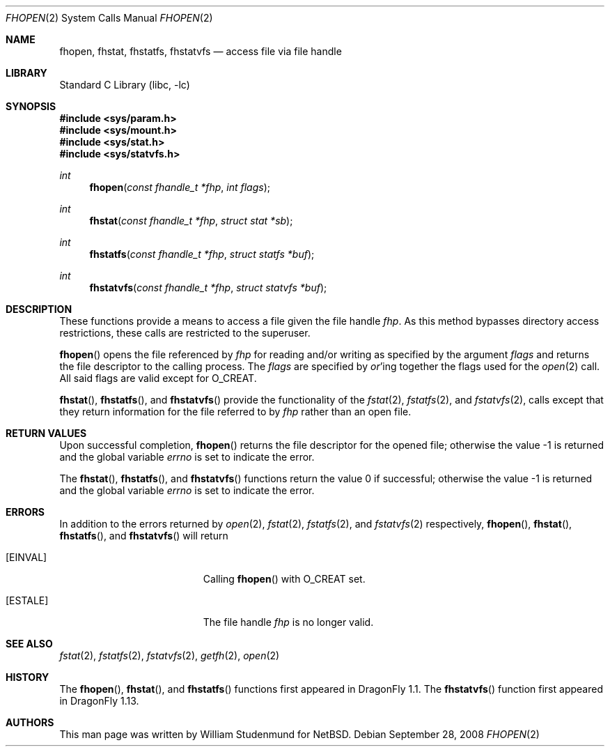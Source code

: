 .\"	$NetBSD: fhopen.2,v 1.1 1999/06/30 01:32:15 wrstuden Exp $
.\"	$FreeBSD: src/lib/libc/sys/fhopen.2,v 1.4.2.7 2002/12/29 16:35:34 schweikh Exp $
.\"	$DragonFly: src/lib/libc/sys/fhopen.2,v 1.3 2008/09/28 16:33:35 swildner Exp $
.\"
.\" Copyright (c) 1999 National Aeronautics & Space Administration
.\" All rights reserved.
.\"
.\" This software was written by William Studenmund of the
.\" Numerical Aerospace Simulation Facility, NASA Ames Research Center.
.\"
.\" Redistribution and use in source and binary forms, with or without
.\" modification, are permitted provided that the following conditions
.\" are met:
.\" 1. Redistributions of source code must retain the above copyright
.\"    notice, this list of conditions and the following disclaimer.
.\" 2. Redistributions in binary form must reproduce the above copyright
.\"    notice, this list of conditions and the following disclaimer in the
.\"    documentation and/or other materials provided with the distribution.
.\" 3. Neither the name of the National Aeronautics & Space Administration
.\"    nor the names of its contributors may be used to endorse or promote
.\"    products derived from this software without specific prior written
.\"    permission.
.\"
.\" THIS SOFTWARE IS PROVIDED BY THE NATIONAL AERONAUTICS & SPACE ADMINISTRATION
.\" ``AS IS'' AND ANY EXPRESS OR IMPLIED WARRANTIES, INCLUDING, BUT NOT LIMITED
.\" TO, THE IMPLIED WARRANTIES OF MERCHANTABILITY AND FITNESS FOR A PARTICULAR
.\" PURPOSE ARE DISCLAIMED.  IN NO EVENT SHALL THE ADMINISTRATION OR CONTRIB-
.\" UTORS BE LIABLE FOR ANY DIRECT, INDIRECT, INCIDENTAL, SPECIAL, EXEMPLARY,
.\" OR CONSEQUENTIAL DAMAGES (INCLUDING, BUT NOT LIMITED TO, PROCUREMENT OF
.\" SUBSTITUTE GOODS OR SERVICES; LOSS OF USE, DATA, OR PROFITS; OR BUSINESS
.\" INTERRUPTION) HOWEVER CAUSED AND ON ANY THEORY OF LIABILITY, WHETHER IN
.\" CONTRACT, STRICT LIABILITY, OR TORT (INCLUDING NEGLIGENCE OR OTHERWISE)
.\" ARISING IN ANY WAY OUT OF THE USE OF THIS SOFTWARE, EVEN IF ADVISED OF THE
.\" POSSIBILITY OF SUCH DAMAGE.
.\"
.Dd September 28, 2008
.Dt FHOPEN 2
.Os
.Sh NAME
.Nm fhopen ,
.Nm fhstat ,
.Nm fhstatfs ,
.Nm fhstatvfs
.Nd access file via file handle
.Sh LIBRARY
.Lb libc
.Sh SYNOPSIS
.In sys/param.h
.In sys/mount.h
.In sys/stat.h
.In sys/statvfs.h
.Ft int
.Fn fhopen "const fhandle_t *fhp" "int flags"
.Ft int
.Fn fhstat "const fhandle_t *fhp" "struct stat *sb"
.Ft int
.Fn fhstatfs "const fhandle_t *fhp" "struct statfs *buf"
.Ft int
.Fn fhstatvfs "const fhandle_t *fhp" "struct statvfs *buf"
.Sh DESCRIPTION
These functions provide a means to access a file given the file handle
.Fa fhp .
As this method bypasses directory access restrictions, these calls are
restricted to the superuser.
.Pp
.Fn fhopen
opens the file referenced by
.Fa fhp
for reading and/or writing as specified by the argument
.Fa flags
and returns the file descriptor to the calling process.
The
.Fa flags
are specified by
.Em or Ns 'ing
together the flags used for the
.Xr open 2
call.
All said flags are valid except for
.Dv O_CREAT .
.Pp
.Fn fhstat ,
.Fn fhstatfs ,
and
.Fn fhstatvfs
provide the functionality of the
.Xr fstat 2 ,
.Xr fstatfs 2 ,
and
.Xr fstatvfs 2 ,
calls except that they return information for the file referred to by
.Fa fhp
rather than an open file.
.Sh RETURN VALUES
Upon successful completion,
.Fn fhopen
returns the file descriptor for the opened file;
otherwise the value \-1 is returned and the global variable
.Va errno
is set to indicate the error.
.Pp
.Rv -std fhstat fhstatfs fhstatvfs
.Sh ERRORS
In addition to the errors returned by
.Xr open 2 ,
.Xr fstat 2 ,
.Xr fstatfs 2 ,
and
.Xr fstatvfs 2
respectively,
.Fn fhopen ,
.Fn fhstat ,
.Fn fhstatfs ,
and
.Fn fhstatvfs
will return
.Bl -tag -width Er
.It Bq Er EINVAL
Calling
.Fn fhopen
with
.Dv O_CREAT
set.
.It Bq Er ESTALE
The file handle
.Fa fhp
is no longer valid.
.El
.Sh SEE ALSO
.Xr fstat 2 ,
.Xr fstatfs 2 ,
.Xr fstatvfs 2 ,
.Xr getfh 2 ,
.Xr open 2
.Sh HISTORY
The
.Fn fhopen ,
.Fn fhstat ,
and
.Fn fhstatfs
functions first appeared in
.Dx 1.1 .
The
.Fn fhstatvfs
function first appeared in
.Dx 1.13 .
.Sh AUTHORS
This man page was written by
.An William Studenmund
for
.Nx .

